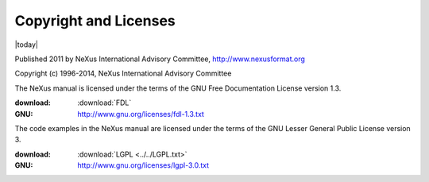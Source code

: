.. _copyright:

======================
Copyright and Licenses
======================

|today|

.. index:: licence, copyright

Published 2011 by NeXus International Advisory Committee, 
http://www.nexusformat.org

Copyright (c) 1996-2014, NeXus International Advisory Committee

.. index:: FDL

The NeXus manual is licensed under the terms of the
GNU Free Documentation License version 1.3.  

:download:
	:download:`FDL`
:GNU:
	http://www.gnu.org/licenses/fdl-1.3.txt



.. index:: LGPL

The code examples in the NeXus manual are licensed under the terms of the
GNU Lesser General Public License version 3.  

:download:
	:download:`LGPL <../../LGPL.txt>`
:GNU:
	http://www.gnu.org/licenses/lgpl-3.0.txt
